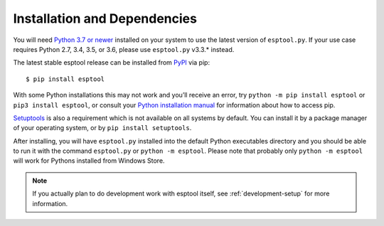 .. _installation:

Installation and Dependencies
=============================

You will need `Python 3.7 or newer <https://www.python.org/downloads/>`_ installed on your system to use the latest version of ``esptool.py``.
If your use case requires Python 2.7, 3.4, 3.5, or 3.6, please use ``esptool.py`` v3.3.* instead.

The latest stable esptool release can be installed from `PyPI <https://pypi.org/project/esptool/>`_ via pip:

::

   $ pip install esptool

With some Python installations this may not work and you’ll receive an error, try ``python -m pip install esptool`` or ``pip3 install esptool``, or consult your `Python installation manual <https://pip.pypa.io/en/stable/installation/>`_ for information about how to access pip.

`Setuptools <https://setuptools.pypa.io/en/latest/userguide/quickstart.html>`_ is also a requirement which is not available on all systems by default. You can install it by a package manager of your operating system, or by ``pip install setuptools``.

After installing, you will have ``esptool.py`` installed into the default Python executables directory and you should be able to run it with the command ``esptool.py`` or ``python -m esptool``. Please note that probably only ``python -m esptool`` will work for Pythons installed from Windows Store.

.. note::

   If you actually plan to do development work with esptool itself, see :ref:`development-setup` for more information.
